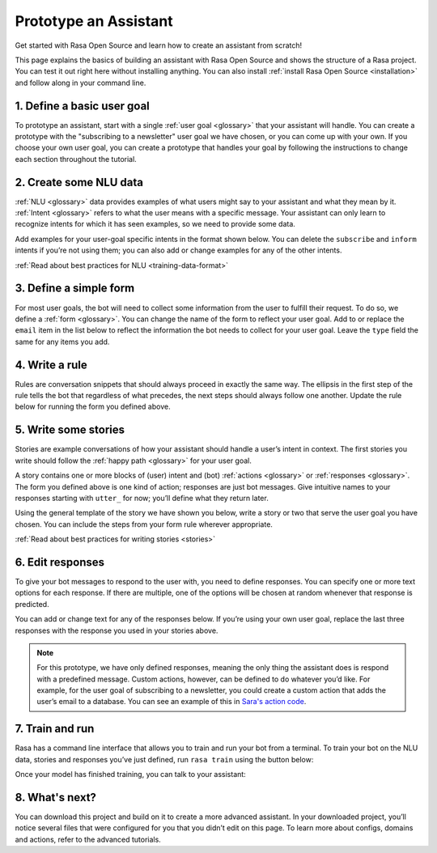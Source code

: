 Prototype an Assistant
======================

.. edit-link::

Get started with Rasa Open Source and learn how to create an assistant from scratch!

This page explains the basics of building an assistant with Rasa Open Source and shows the structure of a Rasa project.
You can test it out right here without installing anything. You can also install
:ref:`install Rasa Open Source <installation>` and follow along in your command line.


1. Define a basic user goal
~~~~~~~~~~~~~~~~~~~~~~~~~~~

To prototype an assistant, start with a single :ref:`user goal <glossary>`
that your assistant will handle. You can create a prototype with the "subscribing to a newsletter" user goal
we have chosen, or you can come up with your own. If you choose your own user goal,
you can create a prototype that handles your goal by following the instructions to change each
section throughout the tutorial.


2. Create some NLU data
~~~~~~~~~~~~~~~~~~~~~~~

:ref:`NLU <glossary>` data provides examples of what users might say to your assistant and what they mean by it.
:ref:`Intent <glossary>`  refers to what the user means with a specific message.
Your assistant can only learn to recognize intents for which it has seen examples, so we need to provide some data.

Add examples for your user-goal specific intents in the format shown below.
You can delete the ``subscribe`` and ``inform`` intents if you’re not using them;
you can also add or change examples for any of the other intents.

.. code-editor::
    :language: yaml
    :id: nlu
    :height: 400
    :tracking_endpoint: https://trainer-service.prototyping.rasa.com/startPrototyping

    nlu:
    - intent: greet
      examples: |
           Hi
           Hey!
           Hallo
           Good day
           Good morning

    - intent: subscribe
      examples: |
           I want to get the newsletter
           Can you send me the newsletter?
           Can you sign me up for the newsletter?

    - intent: inform
      examples: |
           My email is example@example.com
           random@example.com
           Please send it to anything@example.com
           Email is something@example.com

:ref:`Read about best practices for NLU <training-data-format>`


3. Define a simple form
~~~~~~~~~~~~~~~~~~~~~~~

For most user goals, the bot will need to collect some information from the user to fulfill their request.
To do so, we define a :ref:`form <glossary>`. You can change the name of the form to reflect your user goal.
Add to or replace the ``email`` item in the list below to reflect the information the bot needs
to collect for your user goal. Leave the ``type`` field the same for any items you add.

.. code-editor::
    :language: yaml
    :id: forms
    :height: 150
    :tracking_endpoint: https://trainer-service.prototyping.rasa.com/startPrototyping

    forms:
    - newsletter_form:
        email:
        - type: from_text


4. Write a rule
~~~~~~~~~~~~~~~

Rules are conversation snippets that should always proceed in exactly the same way. The ellipsis in the
first step of the rule tells the bot that regardless of what precedes, the next steps should always
follow one another. Update the rule below for running the form you defined above.

.. code-editor::
    :language: yaml
    :id: rules
    :height: 200
    :tracking_endpoint: https://trainer-service.prototyping.rasa.com/startPrototyping

    rules:
     - rule: activate subscribe form
       steps:
       - ...
       - intent: subscribe
       - action: newsletter_form
       - form: newsletter_form


5. Write some stories
~~~~~~~~~~~~~~~~~~~~~~~

Stories are example conversations of how your assistant should handle a user’s intent in context.
The first stories you write should follow the :ref:`happy path <glossary>` for your user goal.

A story contains one or more blocks of (user) intent and (bot) :ref:`actions <glossary>` or :ref:`responses <glossary>`.
The form you defined above is one kind of action; responses are just bot messages.
Give intuitive names to your responses starting with ``utter_`` for now; you’ll define what they return later.

Using the general template of the story we have shown you below, write a story or two that serve
the user goal you have chosen. You can include the steps from your form rule wherever appropriate.

.. code-editor::
    :language: yaml
    :id: stories
    :height: 250
    :tracking_endpoint: https://trainer-service.prototyping.rasa.com/startPrototyping

    stories:
     - story: greet and subscribe
       steps:
       - intent: greet
       - action: utter_greet
       - intent: subscribe
       - action: newsletter_form
       - form: newsletter_form

:ref:`Read about best practices for writing stories <stories>`


6. Edit responses
~~~~~~~~~~~~~~~~~
To give your bot messages to respond to the user with, you need to define responses.
You can specify one or more text options for each response. If there are multiple, one of the options
will be chosen at random whenever that response is predicted.

You can add or change text for any of the responses below. If you’re using your own user goal,
replace the last three responses with the response you used in your stories above.

.. code-editor::
    :language: yaml
    :id: responses
    :height: 300
    :tracking_endpoint: https://trainer-service.prototyping.rasa.com/startPrototyping

    responses:
       utter_greet:
           - text: |
               Hello! How can I help you?
           - text: |
               Hi!
       utter_ask_email:
           - text: |
               What is your email address?
       utter_subscribed:
           - text: |
               I’ve subscribed {email} to the newsletter!
           - text: |
               You’ve been subscribed, the newsletter will be sent to {email}.

.. note::

    For this prototype, we have only defined responses, meaning the only thing the assistant does is respond with a
    predefined message. Custom actions, however, can be defined to do whatever you’d like.
    For example, for the user goal of subscribing to a newsletter, you could create a custom action
    that adds the user’s email to a database. You can see an example of this in `Sara's action code <action code>`_.


7. Train and run
~~~~~~~~~~~~~~~~

Rasa has a command line interface that allows you to train and run your bot from a terminal.
To train your bot on the NLU data, stories and responses you’ve just defined, run ``rasa train`` using
the button below:

.. train-button::
    :endpoint: https://trainer-service.prototyping.rasa.com/trainings
    :method: POST

Once your model has finished training, you can talk to your assistant:

.. chat-block::


8. What's next?
~~~~~~~~~~~~~~~

You can download this project and build on it to create a more advanced assistant.
In your downloaded project, you’ll notice several files that were configured for you that you didn’t edit on this page.
To learn more about configs, domains and actions, refer to the advanced tutorials.

.. download-button::
